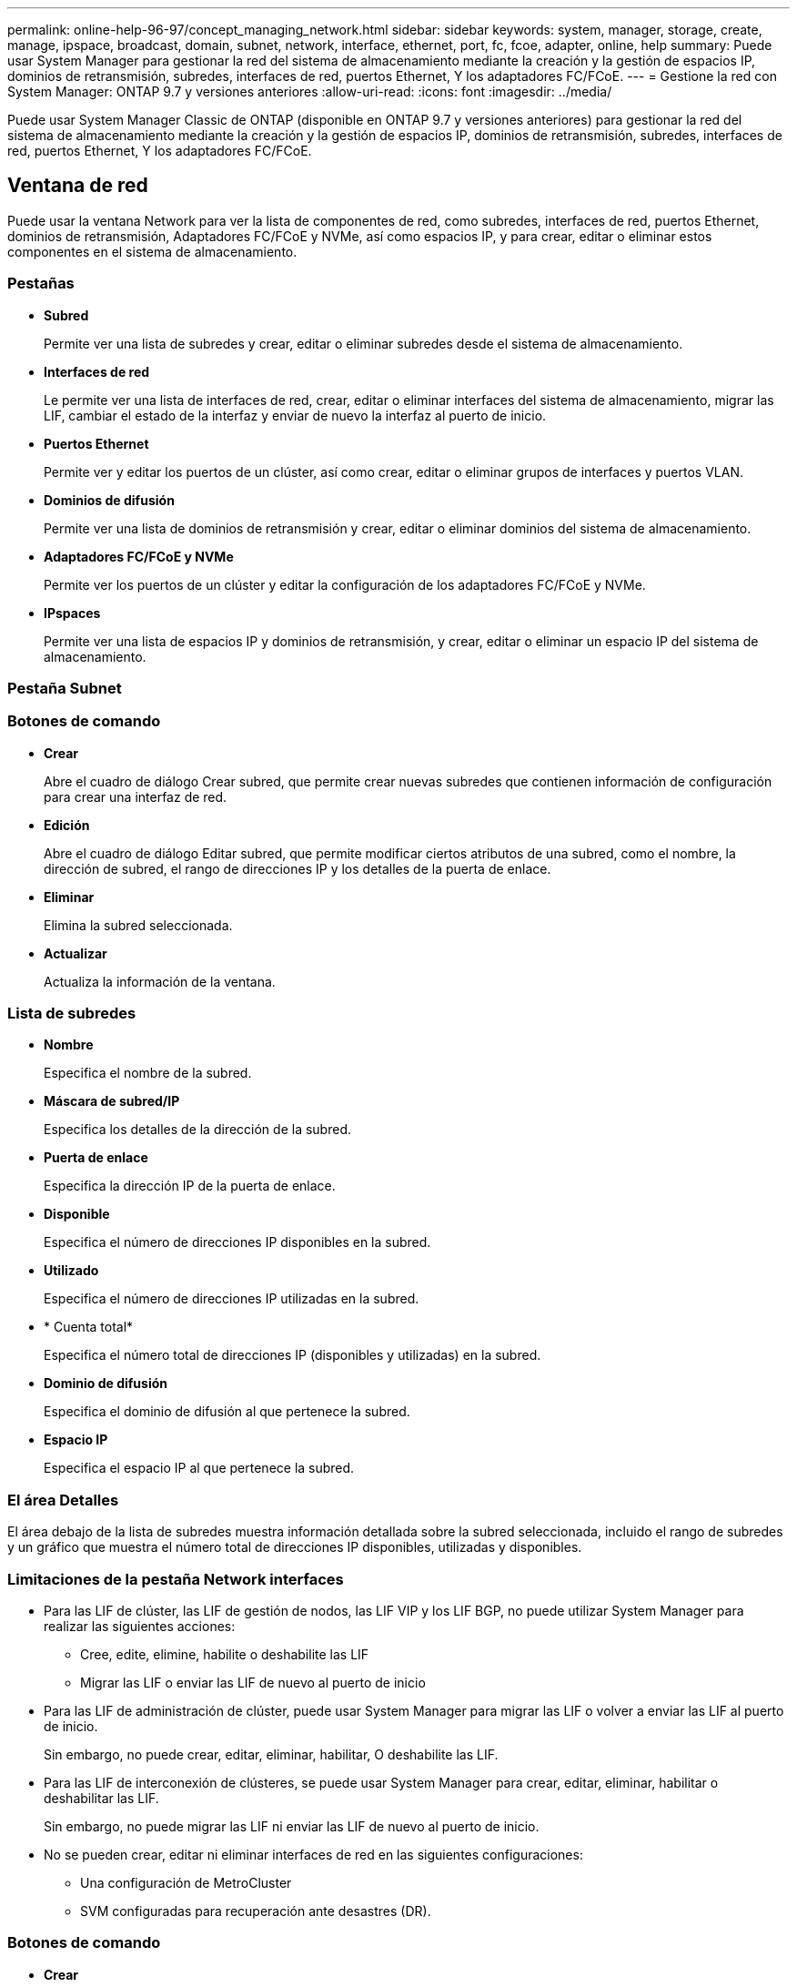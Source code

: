 ---
permalink: online-help-96-97/concept_managing_network.html 
sidebar: sidebar 
keywords: system, manager, storage, create, manage, ipspace, broadcast, domain, subnet, network, interface, ethernet, port, fc, fcoe, adapter, online, help 
summary: Puede usar System Manager para gestionar la red del sistema de almacenamiento mediante la creación y la gestión de espacios IP, dominios de retransmisión, subredes, interfaces de red, puertos Ethernet, Y los adaptadores FC/FCoE. 
---
= Gestione la red con System Manager: ONTAP 9.7 y versiones anteriores
:allow-uri-read: 
:icons: font
:imagesdir: ../media/


[role="lead"]
Puede usar System Manager Classic de ONTAP (disponible en ONTAP 9.7 y versiones anteriores) para gestionar la red del sistema de almacenamiento mediante la creación y la gestión de espacios IP, dominios de retransmisión, subredes, interfaces de red, puertos Ethernet, Y los adaptadores FC/FCoE.



== Ventana de red

[role="lead"]
Puede usar la ventana Network para ver la lista de componentes de red, como subredes, interfaces de red, puertos Ethernet, dominios de retransmisión, Adaptadores FC/FCoE y NVMe, así como espacios IP, y para crear, editar o eliminar estos componentes en el sistema de almacenamiento.



=== Pestañas

* *Subred*
+
Permite ver una lista de subredes y crear, editar o eliminar subredes desde el sistema de almacenamiento.

* *Interfaces de red*
+
Le permite ver una lista de interfaces de red, crear, editar o eliminar interfaces del sistema de almacenamiento, migrar las LIF, cambiar el estado de la interfaz y enviar de nuevo la interfaz al puerto de inicio.

* *Puertos Ethernet*
+
Permite ver y editar los puertos de un clúster, así como crear, editar o eliminar grupos de interfaces y puertos VLAN.

* *Dominios de difusión*
+
Permite ver una lista de dominios de retransmisión y crear, editar o eliminar dominios del sistema de almacenamiento.

* *Adaptadores FC/FCoE y NVMe*
+
Permite ver los puertos de un clúster y editar la configuración de los adaptadores FC/FCoE y NVMe.

* *IPspaces*
+
Permite ver una lista de espacios IP y dominios de retransmisión, y crear, editar o eliminar un espacio IP del sistema de almacenamiento.





=== Pestaña Subnet



=== Botones de comando

* *Crear*
+
Abre el cuadro de diálogo Crear subred, que permite crear nuevas subredes que contienen información de configuración para crear una interfaz de red.

* *Edición*
+
Abre el cuadro de diálogo Editar subred, que permite modificar ciertos atributos de una subred, como el nombre, la dirección de subred, el rango de direcciones IP y los detalles de la puerta de enlace.

* *Eliminar*
+
Elimina la subred seleccionada.

* *Actualizar*
+
Actualiza la información de la ventana.





=== Lista de subredes

* *Nombre*
+
Especifica el nombre de la subred.

* *Máscara de subred/IP*
+
Especifica los detalles de la dirección de la subred.

* *Puerta de enlace*
+
Especifica la dirección IP de la puerta de enlace.

* *Disponible*
+
Especifica el número de direcciones IP disponibles en la subred.

* *Utilizado*
+
Especifica el número de direcciones IP utilizadas en la subred.

* * Cuenta total*
+
Especifica el número total de direcciones IP (disponibles y utilizadas) en la subred.

* *Dominio de difusión*
+
Especifica el dominio de difusión al que pertenece la subred.

* *Espacio IP*
+
Especifica el espacio IP al que pertenece la subred.





=== El área Detalles

El área debajo de la lista de subredes muestra información detallada sobre la subred seleccionada, incluido el rango de subredes y un gráfico que muestra el número total de direcciones IP disponibles, utilizadas y disponibles.



=== Limitaciones de la pestaña Network interfaces

* Para las LIF de clúster, las LIF de gestión de nodos, las LIF VIP y los LIF BGP, no puede utilizar System Manager para realizar las siguientes acciones:
+
** Cree, edite, elimine, habilite o deshabilite las LIF
** Migrar las LIF o enviar las LIF de nuevo al puerto de inicio


* Para las LIF de administración de clúster, puede usar System Manager para migrar las LIF o volver a enviar las LIF al puerto de inicio.
+
Sin embargo, no puede crear, editar, eliminar, habilitar, O deshabilite las LIF.

* Para las LIF de interconexión de clústeres, se puede usar System Manager para crear, editar, eliminar, habilitar o deshabilitar las LIF.
+
Sin embargo, no puede migrar las LIF ni enviar las LIF de nuevo al puerto de inicio.

* No se pueden crear, editar ni eliminar interfaces de red en las siguientes configuraciones:
+
** Una configuración de MetroCluster
** SVM configuradas para recuperación ante desastres (DR).






=== Botones de comando

* *Crear*
+
Abre el cuadro de diálogo Create Network Interface, que permite crear interfaces de red y LIF entre clústeres para servir datos y gestionar SVM.

* *Edición*
+
Abre el cuadro de diálogo Edit Network Interface, que se puede utilizar para habilitar el acceso de gestión de una LIF de datos.

* *Eliminar*
+
Elimina la interfaz de red seleccionada.

+
Este botón está habilitado solo si la LIF de datos está deshabilitada.

* *Estado*
+
Abra el menú desplegable, que proporciona la opción de activar o desactivar la interfaz de red seleccionada.

* *Migración*
+
Le permite migrar un LIF de datos o un LIF de gestión de clústeres a un puerto diferente en el mismo nodo o a un nodo diferente dentro del clúster.

* *Enviar a casa*
+
Permite volver a alojar la LIF en su puerto inicial.

+
Este botón de comando sólo se habilita cuando la interfaz seleccionada se aloja en un puerto que no es de inicio y cuando el puerto de inicio está disponible.

+
Este botón de comando está deshabilitado cuando algún nodo del clúster está inactivo.

* *Actualizar*
+
Actualiza la información de la ventana.





=== Lista de interfaces

Es posible mover el puntero por el icono de código de color para ver el estado operativo de la interfaz:

* El verde especifica que la interfaz está habilitada.
* Rojo especifica que la interfaz está deshabilitada.
* *Nombre de interfaz*
+
Especifica el nombre de la interfaz de red.

* *Máquina virtual de almacenamiento*
+
Especifica la SVM a la que pertenece la interfaz.

* *Dirección IP/WWPN*
+
Especifica la dirección IP o el nombre de puerto WWPN de la interfaz.

* *Puerto actual*
+
Especifica el nombre del nodo y el puerto en el que se aloja la interfaz.

* *Acceso al protocolo de datos*
+
Especifica el protocolo utilizado para acceder a los datos.

* *Acceso de administración*
+
Especifica si el acceso de administración está habilitado en la interfaz.

* *Subred*
+
Especifica la subred a la que pertenece la interfaz.

* *Rol mx*
+
Especifica la función operativa de la interfaz, que puede ser la gestión de nodos, la interconexión de clústeres, el clúster o los datos.





=== El área Detalles

El área debajo de la lista de interfaces muestra información detallada sobre la interfaz seleccionada: Propiedades de conmutación por error como el puerto principal, el puerto actual, la velocidad de los puertos, la política de conmutación por error, el grupo de conmutación por error y el estado de conmutación por error, así como propiedades generales como el estado administrativo, la función, el espacio IP, el dominio de difusión, la máscara de red, Puerta de enlace y estado DDNS.



=== Pestaña puertos Ethernet



=== Botones de comando

* *Crear Grupo de interfaces*
+
Abre el cuadro de diálogo Crear grupo de interfaces, que permite crear grupos de interfaces eligiendo los puertos y determinando el uso de puertos y distribución de tráfico de red.

* *Crear VLAN*
+
Abre el cuadro de diálogo Crear VLAN, que le permite crear una VLAN seleccionando un puerto Ethernet o un grupo de interfaces y añadiendo etiquetas VLAN.

* *Edición*
+
Abre uno de los siguientes cuadros de diálogo:

+
** Cuadro de diálogo Edit Ethernet Port: Permite modificar la configuración de los puertos Ethernet.
** Cuadro de diálogo Edit VLAN: Permite modificar la configuración de VLAN.
** Cuadro de diálogo Editar grupo de interfaces: Permite modificar los grupos de interfaces.


+
Solo puede editar las VLAN que no están asociadas a un dominio de retransmisión.

* *Eliminar*
+
Abre uno de los siguientes cuadros de diálogo:

+
** Cuadro de diálogo Delete VLAN (Eliminar VLAN): Permite eliminar una VLAN.
** Cuadro de diálogo Eliminar grupo de interfaces: Permite eliminar un grupo de interfaces.


* *Actualizar*
+
Actualiza la información de la ventana.





=== Lista de puertos

Es posible mover el puntero por el icono de código de color para ver el estado operativo del puerto:

* El verde especifica que el puerto está habilitado.
* Rojo especifica que el puerto está desactivado.
* *Puerto*
+
Muestra el nombre de puerto del puerto físico, del puerto VLAN o del grupo de interfaces.

* *Nodo*
+
Muestra el nodo en el que está ubicada la interfaz física.

* *Dominio de difusión*
+
Muestra el dominio de retransmisión del puerto.

* *Espacio IP*
+
Muestra el espacio IP al que pertenece el puerto.

* *Tipo*
+
Muestra el tipo de interfaz, como grupo de interfaces, interfaz física, vip o VLAN.





=== El área Detalles

El área debajo de la lista de puertos muestra información detallada sobre las propiedades del puerto.

* *Ficha Detalles*
+
Muestra detalles administrativos y detalles operativos.

+
Como parte de los detalles operativos, la pestaña muestra el estado de los puertos. El estado de los puertos puede ser bueno o degradado. Un puerto degradado es un puerto en el que se producen fluctuaciones de red continuas o un puerto que no tiene conectividad a ningún otro puerto en el mismo dominio de retransmisión.

+
Además, la pestaña también muestra el nombre de la interfaz, los detalles de SVM y la dirección IP de las interfaces de red que están alojadas en el puerto seleccionado. También indica si la interfaz está en el puerto de inicio o no.

* *Ficha rendimiento*
+
Muestra gráficos de métricas de rendimiento de los puertos ethernet, incluidos la tasa de errores y el rendimiento.

+
Si se cambia la zona horaria del cliente o la zona horaria del clúster, se afectan los gráficos de métricas de rendimiento. Debe actualizar el explorador para ver los gráficos actualizados.





=== Ficha dominio de difusión



=== Botones de comando

* *Crear*
+
Abre el cuadro de diálogo Crear dominio de difusión, que permite crear nuevos dominios de difusión para contener puertos.

* *Edición*
+
Abre el cuadro de diálogo Editar dominio de difusión, que permite modificar los atributos de un dominio de difusión, como el nombre, el tamaño de MTU y los puertos asociados.

* *Eliminar*
+
Elimina el dominio de difusión seleccionado.

* *Actualizar*
+
Actualiza la información de la ventana.





=== Lista de dominios de retransmisión

* *Dominio de difusión*
+
Especifica el nombre del dominio de difusión.

* *MTU*
+
Especifica el tamaño de MTU.

* *Espacio IP*
+
Especifica el espacio IP.

* *Estado de actualización de puerto combinado*
+
Especifica el estado de las actualizaciones de puerto cuando se crea o edita un dominio de difusión. Los errores de las actualizaciones de puertos se muestran en una ventana independiente, que puede abrir haciendo clic en el vínculo asociado.





=== El área Detalles

El área debajo de la lista de dominios de retransmisión muestra todos los puertos en un dominio de retransmisión. En un espacio IP no predeterminado, si un dominio de retransmisión tiene puertos con errores de actualización, dichos puertos no se muestran en el área de detalles. Es posible mover el puntero por el icono de código de color para ver el estado operativo de los puertos:

* El verde especifica que el puerto está habilitado.
* Rojo especifica que el puerto está desactivado.




=== Pestaña FC/FCoE and NVMe Adapters



=== Botones de comando

* *Edición*
+
Se abre el cuadro de diálogo Editar configuración de FC/FCoE y NVMe, que permite modificar la velocidad del adaptador.

* *Estado*
+
Le permite conectar el adaptador o desconectarlo.

* *Actualizar*
+
Actualiza la información de la ventana.





=== Lista de adaptadores de FC/FCoE y NVMe

* *WWNN*
+
Especifica el identificador único del adaptador FC/FCoE y NVMe.

* *Nombre de nodo*
+
Especifica el nombre del nodo que utiliza el adaptador.

* *Ranura*
+
Especifica la ranura que utiliza el adaptador.

* *WWPN*
+
Especifica el nombre de puerto WWPN del adaptador.

* *Estado*
+
Especifica si el estado del adaptador es en línea o sin conexión.

* *Velocidad*
+
Especifica si los ajustes de velocidad son automáticos o manuales.





=== El área Detalles

El área debajo de la lista de adaptadores de FC/FCoE y NVMe muestra información detallada sobre los adaptadores seleccionados.

* *Ficha Detalles*
+
Muestra detalles del adaptador, como el tipo de medio, la dirección de puerto, la tasa de enlaces de datos, el estado de la conexión, el estado de la operación, estado de la estructura y velocidad del adaptador.

* *Ficha rendimiento*
+
Muestra gráficos de métricas de rendimiento del adaptador FC/FCoE y NVMe, incluidos IOPS y tiempo de respuesta.

+
Si se cambia la zona horaria del cliente o la zona horaria del clúster, se afectan los gráficos de métricas de rendimiento. Debe actualizar el explorador para ver los gráficos actualizados.





=== Pestaña IPspaces



=== Botones de comando

* *Crear*
+
Abre el cuadro de diálogo Create IPspace, que le permite crear un nuevo espacio IP.

* *Edición*
+
Abre el cuadro de diálogo Edit IPspace, que le permite cambiar el nombre a un espacio IP existente.

* *Eliminar*
+
Elimina el espacio IP seleccionado.

* *Actualizar*
+
Actualiza la información de la ventana.





=== Lista IPspaces

* *Nombre*
+
Especifica el nombre del espacio IP.

* *Dominios de difusión*
+
Especifica el dominio de retransmisión.





=== El área Detalles

El área debajo de la lista IPspaces muestra la lista de máquinas virtuales de almacenamiento (SVM) en el espacio IP seleccionado.

